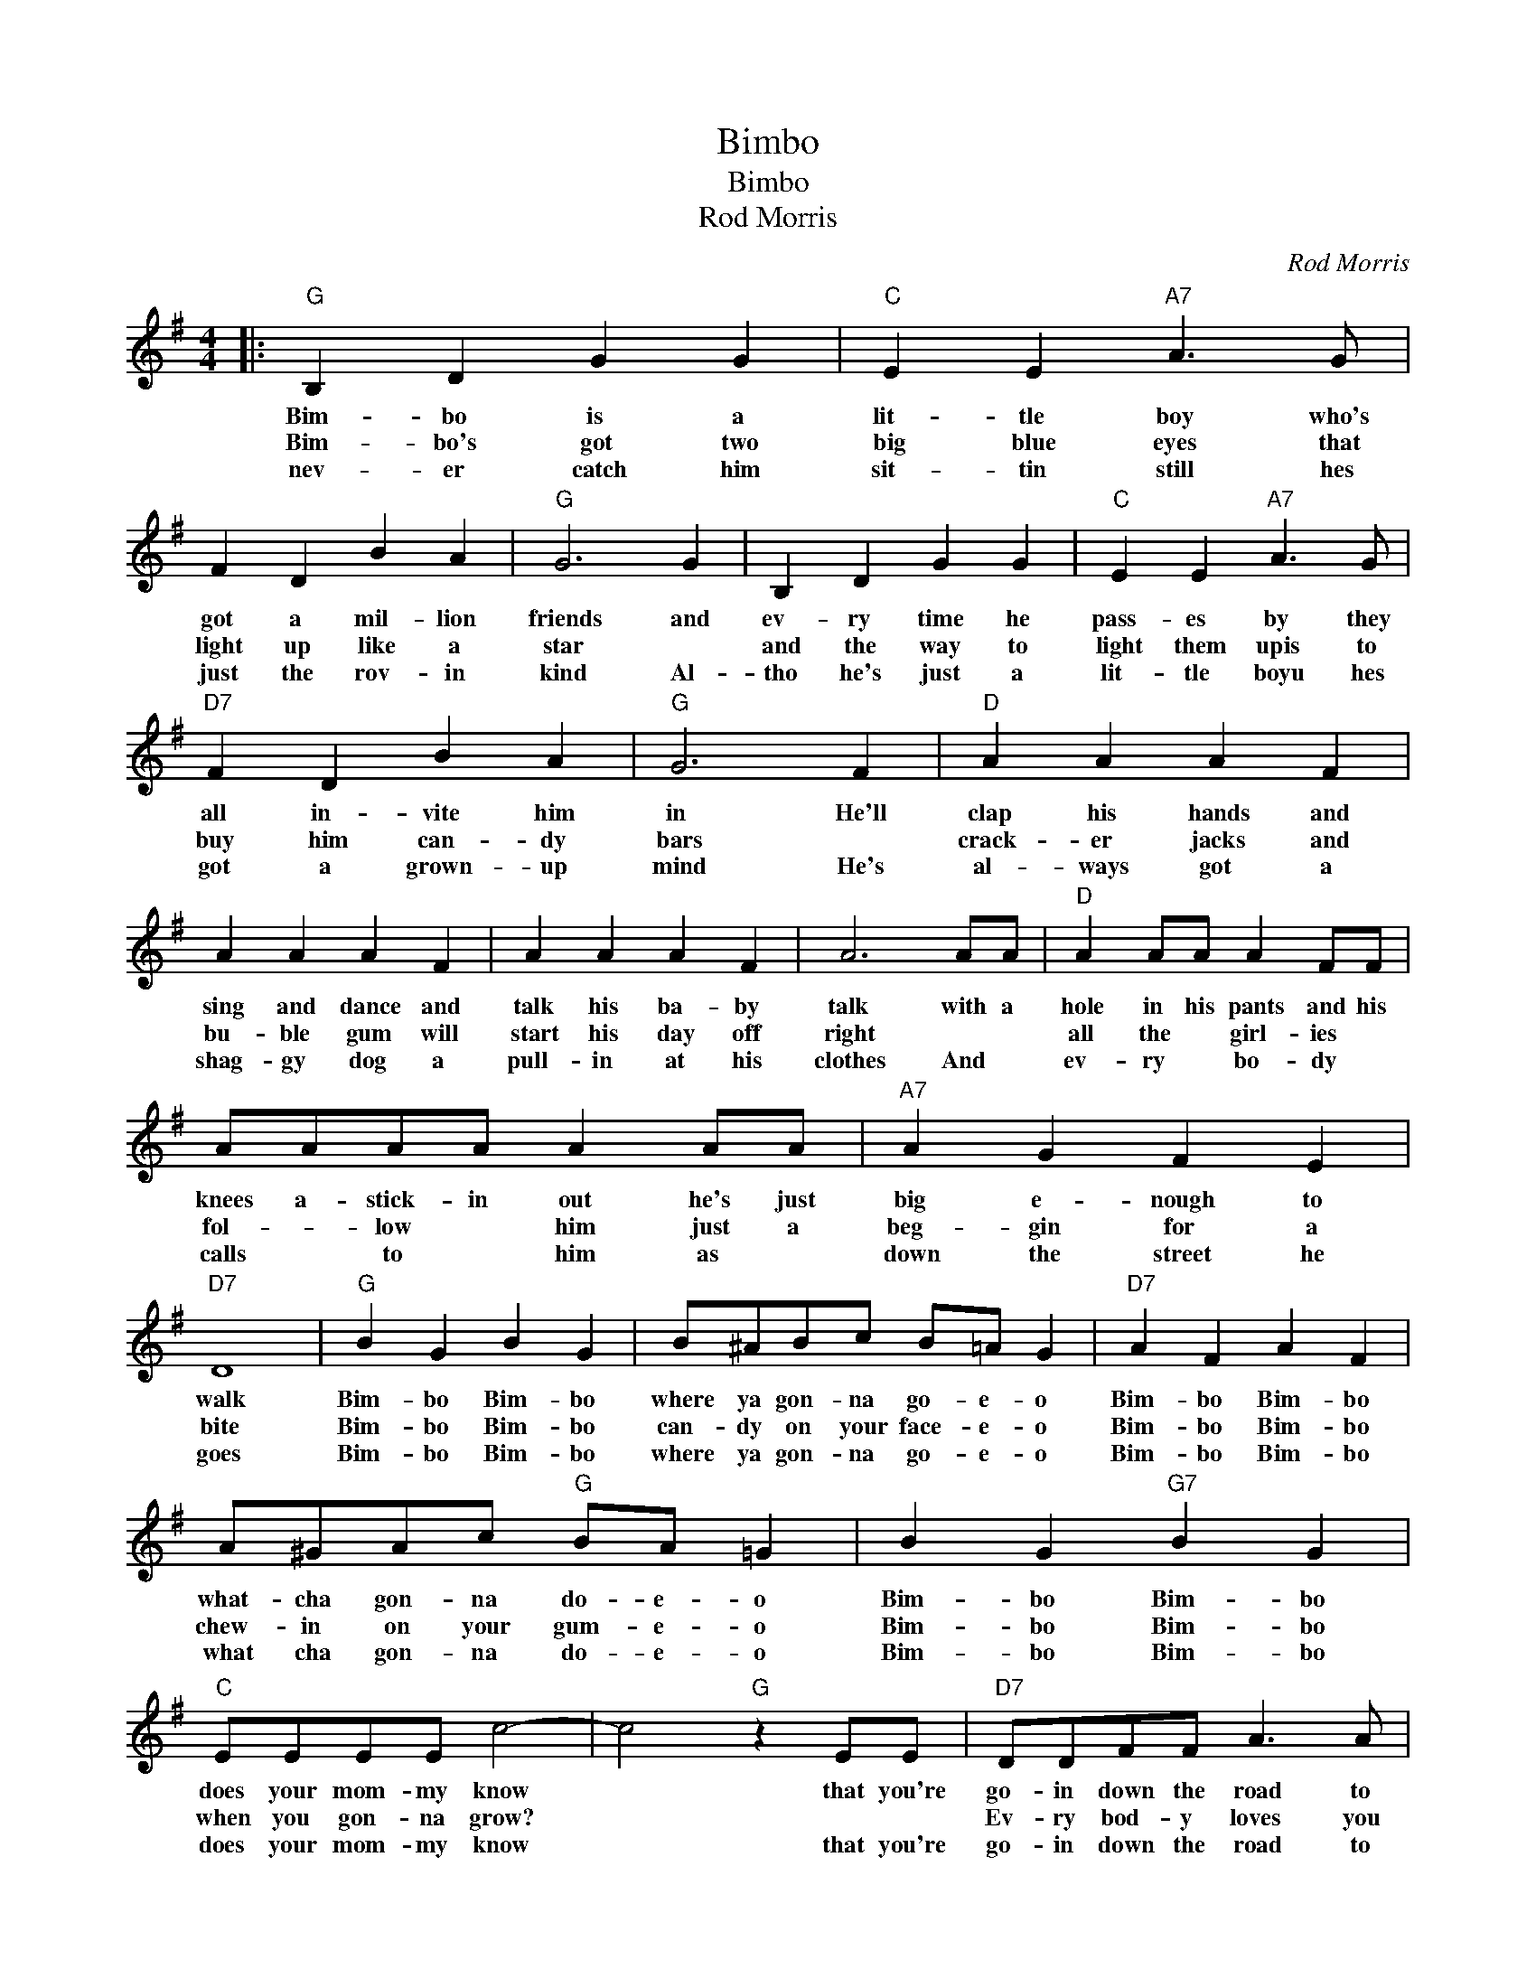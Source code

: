 X:1
T:Bimbo
T:Bimbo
T:Rod Morris
C:Rod Morris
Z:All Rights Reserved
L:1/4
M:4/4
K:G
V:1 treble 
%%MIDI program 4
V:1
|:"G" B, D G G |"C" E E"A7" A3/2 G/ | F D B A |"G" G3 G | B, D G G |"C" E E"A7" A3/2 G/ | %6
w: Bim- bo is a|lit- tle boy who's|got a mil- lion|friends and|ev- ry time he|pass- es by they|
w: Bim- bo's got two|big blue eyes that|light up like a|star *|and the way to|light them upis to|
w: nev- er catch him|sit- tin still hes|just the rov- in|kind Al-|tho he's just a|lit- tle boyu hes|
"D7" F D B A |"G" G3 F |"D" A A A F | A A A F | A A A F | A3 A/A/ |"D" A A/A/ A F/F/ | %13
w: all in- vite him|in He'll|clap his hands and|sing and dance and|talk his ba- by|talk with a|hole in his pants and his|
w: buy him can- dy|bars *|crack- er jacks and|bu- ble gum will|start his day off|right * *|all the * girl- ies *|
w: got a grown- up|mind He's|al- ways got a|shag- gy dog a|pull- in at his|clothes And *|ev- ry * bo- dy *|
 A/A/A/A/ A A/A/ |"A7" A G F E |"D7" D4 |"G" B G B G | B/^A/B/c/ B/=A/ G |"D7" A F A F | %19
w: knees a- stick- in out he's just|big e- nough to|walk|Bim- bo Bim- bo|where ya gon- na go- e- o|Bim- bo Bim- bo|
w: fol- * low * him just a|beg- gin for a|bite|Bim- bo Bim- bo|can- dy on your face- e- o|Bim- bo Bim- bo|
w: calls * to * him as *|down the street he|goes|Bim- bo Bim- bo|where ya gon- na go- e- o|Bim- bo Bim- bo|
 A/^G/A/c/"G" B/A/ =G | B G"G7" B G |"C" E/E/E/E/ c2- | c2"G" z E/E/ |"D7" D/D/F/F/ A3/2 A/ | %24
w: what- cha gon- na do- e- o|Bim- bo Bim- bo|does your mom- my know|* that you're|go- in down the road to|
w: chew- in on your gum- e- o|Bim- bo Bim- bo|when you gon- na grow?||Ev- ry bod- y loves you|
w: what cha gon- na do- e- o|Bim- bo Bim- bo|does your mom- my know|* that you're|go- in down the road to|
 A/A/A/c/"G" B/A/ G- |1"Am7" G2"D7" z D :|2 G3 z |] %27
w: see a lit- tle girl- e- o|* 2.||
w: lit- tle ba- by Bim- bo- o-|* 3.You||
w: see a lit- tle girl- e- o|||

